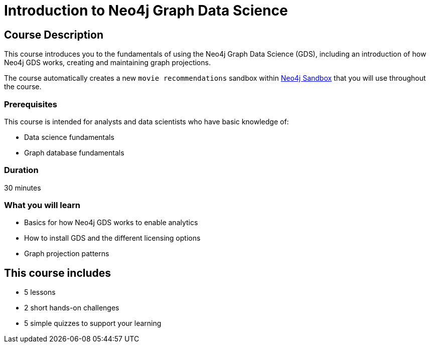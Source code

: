 = Introduction to Neo4j Graph Data Science
:usecase: recommendations
:categories: data-scientist:1, data-analysis:10, advanced:4, analytics:1
:duration: 30 minutes
:next: graph-data-science-fundamentals
:caption: Gain a high-level technical understanding of the Neo4j Graph Data Science (GDS) library
:status: active
:key-points: Graph Data Science, Graph projections, Installation options, GDS licensing

== Course Description

This course introduces you to the fundamentals of using the Neo4j Graph Data Science (GDS), including an introduction of how Neo4j GDS works, creating and maintaining graph projections.

The course automatically creates a new `movie recommendations` sandbox within link:https://sandbox.neo4j.com/?usecase=recommendations[Neo4j Sandbox] that you will use throughout the course.


=== Prerequisites

This course is intended for analysts and data scientists who have basic knowledge of:

* Data science fundamentals
* Graph database fundamentals

=== Duration

{duration}

=== What you will learn

* Basics for how Neo4j GDS works to enable analytics
* How to install GDS and the different licensing options
* Graph projection patterns


[.includes]
== This course includes

* [lessons]#5 lessons#
* [challenges]#2 short hands-on challenges#
* [quizes]#5 simple quizzes to support your learning#